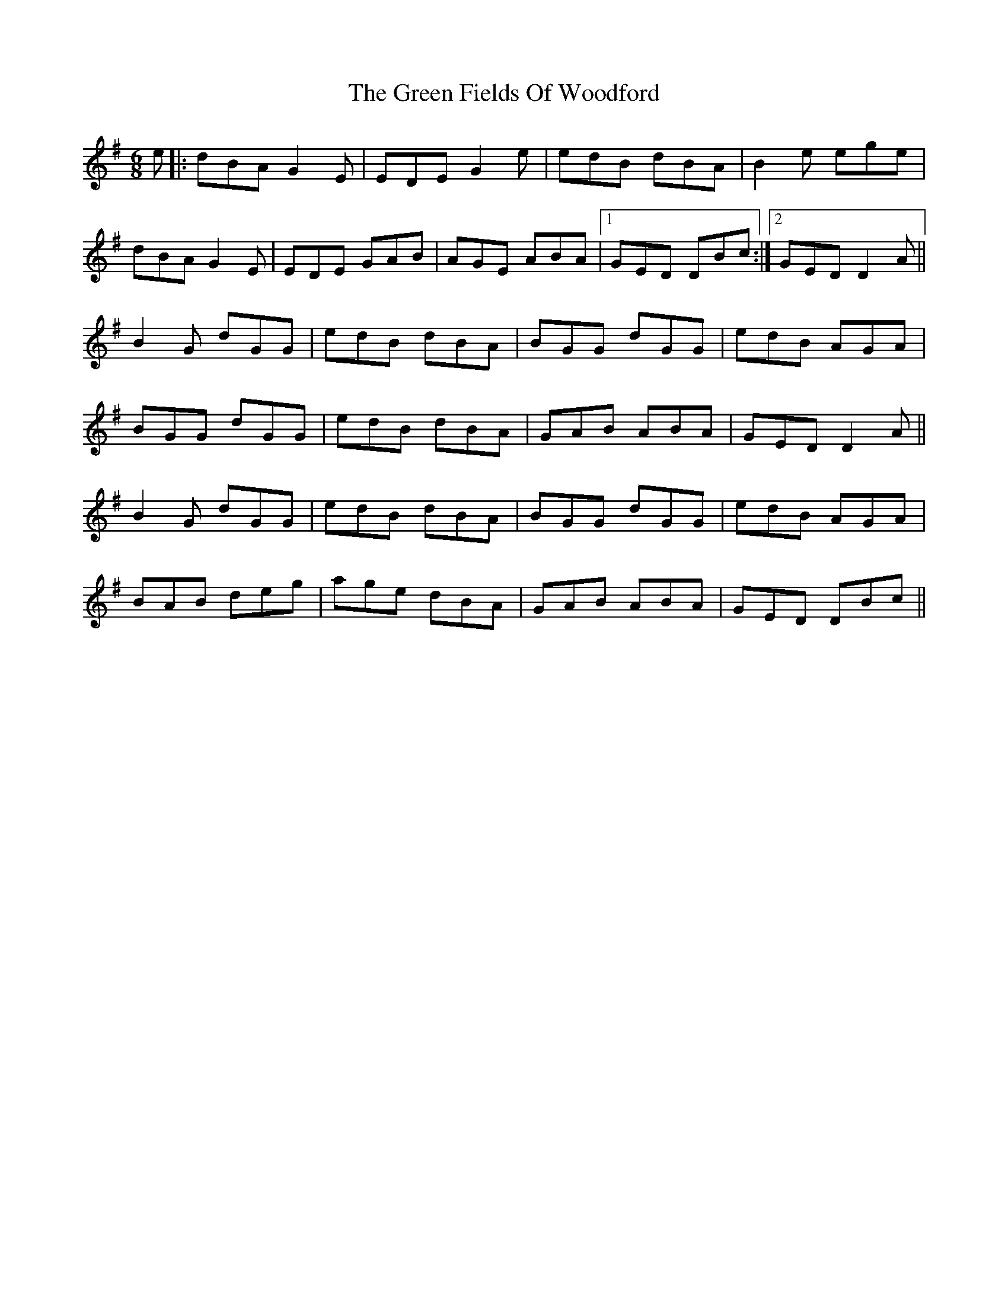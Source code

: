 X: 16085
T: Green Fields Of Woodford, The
R: jig
M: 6/8
K: Gmajor
e|:dBA G2E|EDE G2e|edB dBA|B2e ege|
dBA G2E|EDE GAB|AGE ABA|1 GED DBc:|2 GED D2 A||
B2G dGG|edB dBA|BGG dGG|edB AGA|
BGG dGG|edB dBA|GAB ABA|GED D2 A||
B2G dGG|edB dBA|BGG dGG|edB AGA|
BAB deg|age dBA|GAB ABA|GED DBc||

